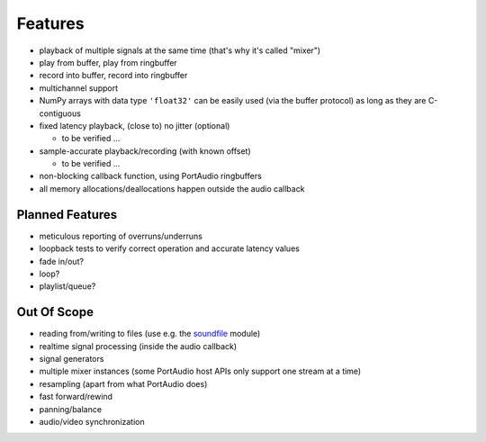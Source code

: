 Features
========

* playback of multiple signals at the same time (that's why it's called "mixer")

* play from buffer, play from ringbuffer

* record into buffer, record into ringbuffer

* multichannel support

* NumPy arrays with data type ``'float32'`` can be easily used (via the buffer
  protocol) as long as they are C-contiguous

* fixed latency playback, (close to) no jitter (optional)

  * to be verified ...

* sample-accurate playback/recording (with known offset)

  * to be verified ...

* non-blocking callback function, using PortAudio ringbuffers

* all memory allocations/deallocations happen outside the audio callback


Planned Features
----------------

* meticulous reporting of overruns/underruns

* loopback tests to verify correct operation and accurate latency values

* fade in/out?

* loop?

* playlist/queue?


Out Of Scope
------------

* reading from/writing to files (use e.g. the soundfile_ module)

* realtime signal processing (inside the audio callback)

* signal generators

* multiple mixer instances (some PortAudio host APIs only support one stream at
  a time)

* resampling (apart from what PortAudio does)

* fast forward/rewind

* panning/balance

* audio/video synchronization

.. _soundfile: https://python-soundfile.readthedocs.io/
